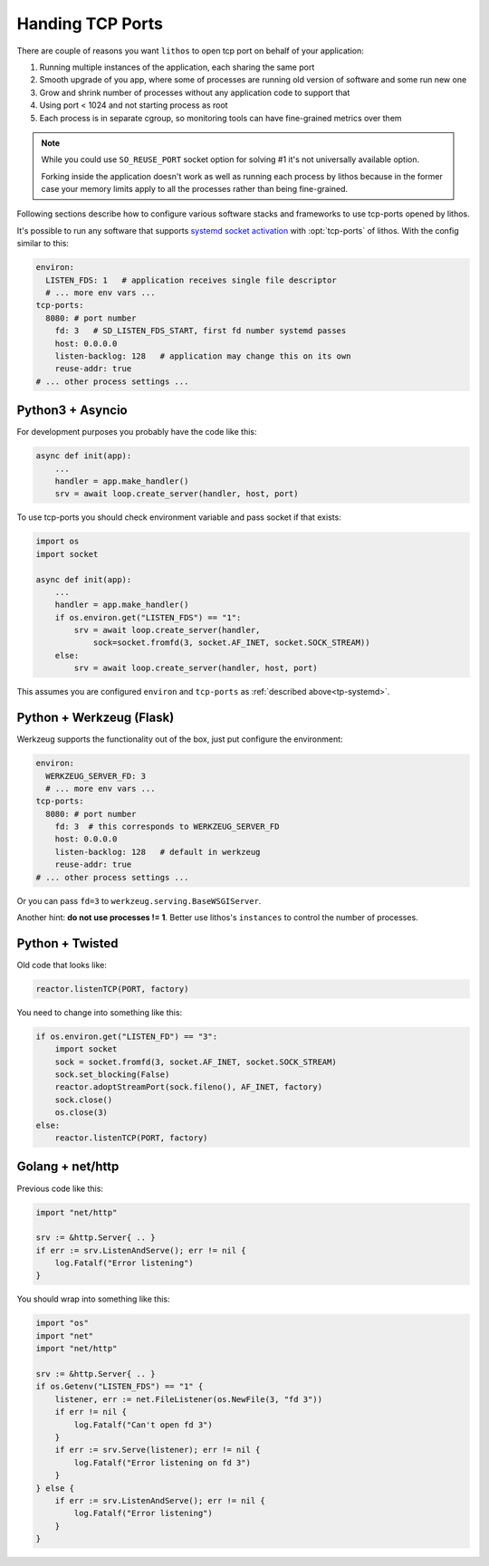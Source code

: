 =================
Handing TCP Ports
=================

There are couple of reasons you want ``lithos`` to open tcp port on behalf
of your application:

1. Running multiple instances of the application, each sharing the same port
2. Smooth upgrade of you app, where some of processes are running old version
   of software and some run new one
3. Grow and shrink number of processes without any application code to support
   that
4. Using port < 1024 and not starting process as root
5. Each process is in separate cgroup, so monitoring tools can have
   fine-grained metrics over them

.. note::

   While you could use ``SO_REUSE_PORT`` socket option for solving #1 it's not
   universally available option.

   Forking inside the application doesn't work as well as running each
   process by lithos because in the former case your memory limits apply
   to all the processes rather than being fine-grained.

Following sections describe how to configure various software stacks and
frameworks to use tcp-ports opened by lithos.

It's possible to run any software that supports `systemd socket activation`_
with :opt:`tcp-ports` of lithos. With the config similar to this:

.. _systemd socket activation: http://0pointer.de/blog/projects/socket-activation.html

.. _tp-systemd:

.. code-block:: yaml

   environ:
     LISTEN_FDS: 1   # application receives single file descriptor
     # ... more env vars ...
   tcp-ports:
     8080: # port number
       fd: 3   # SD_LISTEN_FDS_START, first fd number systemd passes
       host: 0.0.0.0
       listen-backlog: 128   # application may change this on its own
       reuse-addr: true
   # ... other process settings ...

.. _tp-asyncio:

Python3 + Asyncio
=================

For development purposes you probably have the code like this:

.. code-block:: python

    async def init(app):
        ...
        handler = app.make_handler()
        srv = await loop.create_server(handler, host, port)

To use tcp-ports you should check environment variable and pass socket
if that exists:

.. code-block:: python

    import os
    import socket

    async def init(app):
        ...
        handler = app.make_handler()
        if os.environ.get("LISTEN_FDS") == "1":
            srv = await loop.create_server(handler,
                sock=socket.fromfd(3, socket.AF_INET, socket.SOCK_STREAM))
        else:
            srv = await loop.create_server(handler, host, port)

This assumes you are configured ``environ`` and ``tcp-ports`` as
:ref:`described above<tp-systemd>`.

.. _tp-werkzeug:

Python + Werkzeug (Flask)
==========================

Werkzeug supports the functionality out of the box, just put configure the
environment:

.. code-block:: yaml

   environ:
     WERKZEUG_SERVER_FD: 3
     # ... more env vars ...
   tcp-ports:
     8080: # port number
       fd: 3  # this corresponds to WERKZEUG_SERVER_FD
       host: 0.0.0.0
       listen-backlog: 128   # default in werkzeug
       reuse-addr: true
   # ... other process settings ...

Or you can pass ``fd=3`` to ``werkzeug.serving.BaseWSGIServer``.

Another hint: **do not use processes != 1**. Better use lithos's
``instances`` to control the number of processes.


.. _tp-twisted:

Python + Twisted
================

Old code that looks like:

.. code-block:: python

    reactor.listenTCP(PORT, factory)

You need to change into something like this:

.. code-block:: python

   if os.environ.get("LISTEN_FD") == "3":
       import socket
       sock = socket.fromfd(3, socket.AF_INET, socket.SOCK_STREAM)
       sock.set_blocking(False)
       reactor.adoptStreamPort(sock.fileno(), AF_INET, factory)
       sock.close()
       os.close(3)
   else:
       reactor.listenTCP(PORT, factory)

.. _tp-golang:

Golang + net/http
=================

Previous code like this:

.. code-block:: go

    import "net/http"

    srv := &http.Server{ .. }
    if err := srv.ListenAndServe(); err != nil {
        log.Fatalf("Error listening")
    }

You should wrap into something like this:

.. code-block:: go

    import "os"
    import "net"
    import "net/http"

    srv := &http.Server{ .. }
    if os.Getenv("LISTEN_FDS") == "1" {
        listener, err := net.FileListener(os.NewFile(3, "fd 3"))
        if err != nil {
            log.Fatalf("Can't open fd 3")
        }
        if err := srv.Serve(listener); err != nil {
            log.Fatalf("Error listening on fd 3")
        }
    } else {
        if err := srv.ListenAndServe(); err != nil {
            log.Fatalf("Error listening")
        }
    }
